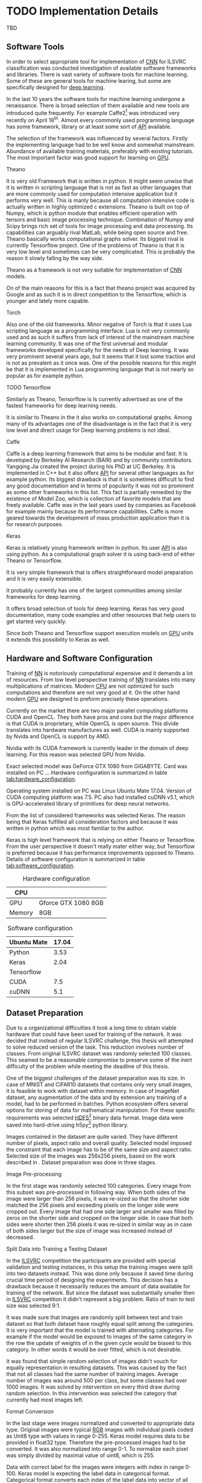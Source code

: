 * TODO Implementation Details
  # TODO: Add some text describing the structure of the chapter
  TBD
** Software Tools
   In order to select appropriate tool for implementation of [[gls:cnn][CNN]] for ILSVRC classification was conducted investigation of available software frameworks and libraries. There is vast variety of software tools for machine learning. Some of these are general tools for machine learing, but some are specifically designed for [[gls:deep learning][deep learning]].

   In the last 10 years the software tools for machine learning undergone a renaissance. There is broad selection of them available and new tools are introduced quite frequently. For example Caffe2[fn:1] was introduced very recently on April 18^th. Almost every commonly used programming language has some framework, library or at least some sort of [[gls:api][API]] available.

   # TODO: this need some polishing
   The selection of the framework was influenced by several factors. Firstly the implementing language had to be well know and somewhat mainstream. Abundance of available training materials, preferably with existing tutorials. The most important factor was good support for learning on [[gls:gpu][GPU]].

   # Namely there is a variety of tools that are centered around python programming language. All of the frameworks mentioned bellow have at least some support for GPGPU computation.

[fn:1] Newer version of popular Caffe framework now available at \url{https://caffe2.ai/}.
**** Theano
     # TODO: Make sure that I've written this my self
     It is very old Framework that is written in python. It might seem unwise that it is written in scripting language that is not as fast as other languages that are more commonly used for computation intensive application but it performs very well. This is manly because all computation intensive code is actually written in highly optimized c extensions. Theano is built on top of Numpy, which is python module that enables efficient operation with tensors and basic image processing technique. Combination of Numpy and Scipy brings rich set of tools for image processing and data processing. Its capabilities can arguably rival MatLab, while being open source and free. Theano basically works computational graphs solver. Its biggest rival is currently Tensorflow project. One of the problems of Theano is that it is very low level and sometimes can be very complicated. This is probably the reason it slowly falling by the way side.

     Theano as a framework is not very suitable for implementation of [[gls:cnn][CNN]] models.

 On of the main reasons for this is a fact that theano project was acquired by Google and as such it is in direct competition to the Tensorflow, which is younger and lately more capable.

**** Torch
     Also one of the old frameworks. Minor negative of Torch is that it uses Lua scripting language as a programming interface. Lua is not very commonly used and as such it suffers from lack of interest of the mainstream machine learning community. It was one of the first universal and modular frameworks developed specifically for the needs of Deep learning. It was very prominent several years ago, but it seems that it lost some traction and is not as prevalent as it once was. One of the possible reasons for this might be that it is implemented in Lua programming language that is not nearly so popular as for example python.

**** TODO Tensorflow
 Similarly as Theano, Tensorflow is
     Is currently advertised as one of the fastest frameworks for deep learning needs.

 It is similar to Theano in the it also works on computational graphs.
  Among many of its advantages one of the disadvantage is in the fact that it is very low level and direct usage for Deep learning problems is not ideal.

**** Caffe
     Caffe is a deep learning framework that aims to be modular and fast. It is developed by Berkeley AI Research (BAIR) and by community contributors. Yangqing Jia created the project during his PhD at UC Berkeley. It is implemented in C++ but it also offers [[glspl:api][API]] for several other languages as for example python.
     Its biggest drawback is that it is sometimes difficult to find any good documentation and in terms of popularity it was not so prominent as some other frameworks in this list. This fact is partially remedied by the existence of Model Zoo, which is collection of favorite models that are freely available. Caffe was in the last years used by companies as Facebook for example mainly because its performance capabilities. Caffe is more geared towards the development of mass production application than it is for research purposes.

**** TODO MatConvNet                                               :noexport:
     MatConvNet is a MATLAB toolbox implementing fast and efficient
    - Matlab toolbox implementing CNNs for computer vision application.
    - It has the disadvantage of being part of proprietary software
    - Its community is not nearly as big as in case of Torch or Keras

**** TODO Scikit learn                                             :noexport:
    - is also python framework that is very popular and offers wide variety of machine learning models but it is not so versatile and it is obvious that is more geared towards hobbyist then for scientific community.
    - The support for Deep Learning is not as wide as it is for example at Keras



**** Keras
     Keras is relatively young framework written in python. Its user [[gls:api][API]] is also using python. As a computational graph solver it is using back-end of either Theano or Tensorflow.

     It is very simple framework that is offers straightforward model preparation and it is very easily extensible.

     It probably currently has one of the largest communities among similar frameworks for deep learning.

     It offers broad selection of tools for deep learning.
     Keras has very good documentation, many code examples and other resources that help users to get started very quickly.

     Since both Theano and Tensorflow support execution models on [[gls:gpu][GPU]] units it extends this possibility to Keras as well.

** Hardware and Software Configuration
   Training of [[gls:nn][NN]] is notoriously computational expensive and it demands a lot of resources. From low level perspective training of [[gls:nn][NN]] translates into many multiplications of matrices. Modern [[glspl:cpu][CPU]] are not optimized for such computations and therefore are not very good at it. On the other hand modern [[glspl:gpu][GPU]] are designed to preform precisely these operations.

   # Technological breakthroughs in computational hardware is one of the necessary conditions for successful training and deployment of deep learning models.

   Currently on the market there are two major parallel computing platforms CUDA and OpenCL. They both have pros and cons but the major difference is that CUDA is proprietary, while OpenCL is open source. This divide translates into hardware manufactures as well. CUDA is mainly supported by Nvida and OpenCL is support by AMD.
 # There is certain overlap between the two but it still stands.
 Nvidia with its CUDA framework is currently leader in the domain of deep learning. For this reason was selected GPU from Nvidia.

   # TODO: add hardware speciffication of the computer from lab
   Exact selected model was GeForce GTX 1080 from GIGABYTE. Card was installed on PC ... Hardware configuration is summarized in table [[tab:hardware_configuration]].

   Operating system installed on PC was Linux Ubuntu Mate 17.04. Version of CUDA computing platform was 7.5. PC also had installed cuDNN v5.1, which is GPU-accelerated library of primitives for deep neural networks.

   From the list of considered frameworks was selected Keras. The reason being that Keras fulfilled all consideration factors and because it was written in python which was most familiar to the author.

   Keras is high level framework that is relying on either Theano or Tensorflow. From the user perspective it doesn't really mater either way, but Tensorflow is preferred because it has performance improvements opposed to Theano. Details of software configuration is summarized in table [[tab:software_configuration]].

   # TODO: fill up
   #+NAME: tab:hardware_configuration
   #+CAPTION: Hardware configuration
   #+ATTR_LATEX: :align | l | l |
   |--------+---------------------|
   | CPU    |                     |
   |--------+---------------------|
   | GPU    | Gforce GTX 1080 8GB |
   |--------+---------------------|
   | Memory | 8GB                 |
   |--------+---------------------|



   # TODO: fill up
   #+NAME: tab:software_configuration
   #+CAPTION: Software configuration
   #+ATTR_LATEX: :align | l | l |
   |-------------+-------|
   | Ubuntu Mate | 17.04 |
   |-------------+-------|
   | Python      |  3.53 |
   |-------------+-------|
   | Keras       |  2.04 |
   |-------------+-------|
   | Tensorflow  |       |
   |-------------+-------|
   | CUDA        |   7.5 |
   |-------------+-------|
   | cuDNN       |   5.1 |
   |-------------+-------|

** Dataset Preparation

   # *** CIFAR10 and MNIST Datasets

    # MNIST dataset was already mentioned in section [[sec:digit_recognition]].
    # # TODO: add some more description

    # Keras framework offers method calls that can download both CIFAR10 and MNIST dataset from the internet.

    # Downloaded data are in uint8 type therefore it needs to be pre-processed in similar manner as data from ImageNet.

    # To get the training and testing data it is sufficient to call

    # # Design of experiment was heavily influenced by
    # # Configuration of the
    # # TODO: Add this to resolution
    # One of the important reasons for this significant difference in performance is also in the input data
    # When is the performance compared to CIFAR10 the main difference is that Cifar datsaet is carefully segmented. evey image contains the
    # # Main d
    # # Also it is always in the middle
    # # Object from each image is always in the middle and it is domininat element. There usually are no other elements that can confuse the prediction!!!

    # #+BEGIN_SRC python
    # (x_train, y_train), (x_test, y_test) = mnist.load_data()
    # #+END_SRC
    # This loads
    # =x_train= data are represented as =np.nd_array= object of shape
    # x_train data are of shape (60000, 28, 28, 1)
    # y_train data are of shape (60000, 1)

    # x_test data are of shape (10000, 28, 28, 1)
    # y_test data are of shape (10000, 1)


    # (10000, 32, 32, 1)
    # and of type uint8
    # This means that the object contains 1000 grey scale images of size 32x32 pixel

    # y_train data are represented as =np.nd_array= object of shape (10000, 1) of type uint8 which mean that it is 10000 of labels (0 - 9) representing individual digits. Data needs to be pre-processed bececause learning algorithm requires data in particular format.

    # #+BEGIN_SRC python
    # (x_train, y_train), (x_test, y_test) = cifar10.load_data()
    # #+END_SRC

    # X_train data are of shape (50000, 32, 32, 3)
    # and of type uint8

    # x data need to converted to float32
    # #+BEGIN_SRC python
    # x_train = x_train.astype('float32')
    # x_test = x_test.astype('float32')
    # #+END_SRC

    # and following that they are divided as follows.

    # #+BEGIN_SRC python
    # x_train /= max_val
    # x_test /= max_val
    # #+END_SRC
    # this divition ensures taht value of input will fall in interval (0 - 1)

    # y data need to be converted into categorical

    # #+BEGIN_SRC python
    # y_train = np_utils.to_categorical(y_train, nb_classes)
    # y_test = np_utils.to_categorical(y_test, nb_classes)
    # #+END_SRC

# *** ImageNet

   # TODO: Ask Horak if this can be written here.
   Due to a organizational difficulties it took a long time to obtain viable hardware that could have been used for training of the network. It was decided that instead of regular ILSVRC challenge, this thesis will attempted to solve reduced version of the task. This reduction involves number of classes. From original ILSVRC dataset was randomly selected 100 classes. This seamed to be a reasonable compromise to preserve some of the inert difficulty of the problem while meeting the deadline of this thesis.
   # TODO: Find out how many images is among the 100 classes!!

   One of the biggest challenges of the dataset preparation was its size. In case of MNIST and CIFAR10 datasets that contains only very small images, it is feasible to work with dataset within memory. In case of ImageNet dataset, any augmentation of the data and by extension any training of a model, had to be performed in batches.
   Python ecosystem offers several options for storing of data for mathematical manipulation. For these specific requirements was selected [[gls:hdf5][HDF5]][fn:3] binary data format. Image data were saved into hard-drive using h5py[fn:4] python library.

   Images contained in the dataset are quite varied. They have different number of pixels, aspect ratio and overall quality. Selected model imposed the constraint that each image has to be of the same size and aspect ratio. Selected size of the images was 256x256 pixels, based on the work described in \cite{article__krizhevsky__2012}. Dataset preparation was done in three stages.


[fn:3] \url{https://support.hdfgroup.org/HDF5/}
[fn:4] \url{http://www.h5py.org/}

 # important articles:
 # http://soumith.ch/eyescream/
**** Image Pre-processing
     In the first stage was randomly selected 100 categories. Every image from this subset was pre-processed in following way. When both sides of the image were larger than 256 pixels, it was re-sized so that the shorter side matched the 256 pixels and exceeding pixels on the longer side were cropped out.
     Every image that had one side larger and smaller was filled by zeros on the shorter side and cropped on the longer side. In case that both sides were shorter then 256 pixels it was re-sized in similar way as in case of both sides larger but the size of image was increased instead of decreased.

**** Split Data into Training a Testing Dataset
     <<data_preparation>>
     In the [[gls:ilsvrc][ILSVRC]] competition the participants are provided with special validation and testing instances, in this setup the training images were split into two datasets instead. This was done only because it saved time during crucial time period of designing the experiments. This decision has a drawback because  it necessarily reduces the amount of data available for training of the network. But since the dataset was substantially smaller then in [[gls:ilsvrc][ILSVRC]] competition it didn't represent a big problem. Ratio of train to test size was selected 9:1.

     It was made sure that images are randomly split between test and train dataset so that both dataset have roughly equal split among the categories. It is very important that the model is trained with alternating categories. For example if the model would be exposed to images of the same category in the row the update of weights of in the given cycle would be biased to this category. In other words it would be over fitted, which is not desirable.

     It was found that simple random selection of images didn't vouch for equally representation in resulting datasets. This was caused by the fact that not all classes had the same number of training images. Average number of images was around 500 per class, but some classes had over 1000 images. It was solved by intervention on every third draw during random selection. In this intervention was selected the category that currently had most images left.

**** Format Conversion
     In the last stage were images normalized and converted to appropriate data type. Original images were typical [[gls:rgb][RGB]] images with individual pixels coded as Unit8 type with values in range 0-255. Keras model requires data to be provided in float32 type. Therefore the pre-processed images had to be converted. It was also normalized into range 0-1. To normalize each pixel was simply divided by maximal value of uint8, which is 255.

     Data with correct label for the images were integers with index in range 0-100. Keras model is expecting the label data in categorical format. Categorical format converts each index of the label data into vector of all zeroes but one of length equal to number of categories. Element of the vector with index equal to original index of the labeled data is equal to one.

     To convert a instance into categorical format is used function
     #+BEGIN_SRC python
     np_utils.to_categorical(y, num_classes)
     #+END_SRC
     from =keras.utils= module.

     For illustration in dataset with 5 classes an instance of class label with index 3
     #+BEGIN_SRC python
     >>> y_instance
     3
     >>> np_utils.to_categorical(y_instance, 5)
     [0.0, 0.0, 0.0, 1.0, 0.0]
     #+END_SRC

     Both of these operation needed to be performed on each instance of the data and since this couldn't be done in memory, the whole process was executed in batches of 500 images.
     #+BEGIN_SRC python
     # X_train Y_train datasets are devided into batches of 500
     for index in range(0, len(X_train), 500):
         index_end = index + 500

         # normalize values
         X_train[index:index_end] = np.divide(
             X_train[index:index_end], 255)

         # convert to categorical
         Y_train[index:index_end] = np_utils.to_categorical(
             Y_train[index:index_end], 100)
     #+END_SRC

** Data Augmentation
    Main problem with ImageNet dataset is that it has relatively few images per category. This issue was exacerbated by the decision to also use train dataset for testing purposes described in section [[data_preparation]]. To combat this was performed data augmentation procedure suggested in \cite{article__krizhevsky__2012}. During training of the network each image is augmented before it is fed on input of the network. Pre-processed images from [[gls:hdf5][HDF5]] file have size 256x256x3 pixels. While the size of input of the [[gls:cnn][CNN]] is setup to process data of size 224x224x3. Therefore each image that is send on the net's input is randomly generated patch of size 224x224x3 from the pre-processed image. The generated patch is also flipped horizontally With probability of 0.5. By this augmentation the training dataset is theoretically extended by factor of 2048[fn:5]. Example of the this process is depicted on figure [[fig:data_augmentation]]


#+NAME: fig:data_augmentation
#+CAPTION: Original image (left up). Downsized and cropped on the sides (right up). Six randomly generated patches from processed image (bottom).
#+ATTR_LATEX: :heigth 2in
[[./img/figure__4__data_augmentation.png]]

[fn:5] This is because =(size of an image side - size of generated patch)^2 * horizontal flip= which is $(256 - 224)^2 * 2 = 2048$.

** Model Building Blocks
   For implementation of [[gls:cnn][CNN]] was used Keras sequential model, which is a concept that is appropriate for modeling of feed forward network. Definition of the network is composed of layers. Concept of layer in Keras sequential model doesn't completely map into already described definition of layer from topological perspective. Keras layers are more fine grained and in order to create equivalent topological layer it is necessary to use multiple Keras layers.

   Model is created simply by calling sequential constructor:
   #+BEGIN_SRC python
   model = Sequential().
   #+END_SRC

   Layers are added by calling an =add= method on object of sequential model:
   #+BEGIN_SRC python
   model.add(layer),
    #+END_SRC
   where =layer= is definition of the layer.

   All models were created by composition of following layers.

**** Convolutional
     Convolutional layer used in the architecture is usually in following
     #+BEGIN_SRC python
     Conv2D(filters=n, kernel_size=(z, z), strides=(s, s), padding='valid',
            input_shape=shape)
     #+END_SRC
     where =n= is number of filters that the layer will have, kernal is definition of kernal for example (3,3) and =input_shape= defines size of input matrix.
**** Activation
     To add activation function on the output of the layer user can specify parameter =activation= of the layer itself or create activation as a layer
     #+BEGIN_SRC python
     Activation(acitvation_function)
     #+END_SRC
     where =activation_function= is either 'softmax' or 'relu'. Both specifications are equivalent because Keras automatically uses linear activation function for each layer.


**** Pooling
     Pooling layer can be specified as
     #+BEGIN_SRC python
     MaxPooling2D(pool_size=(z, z), strides=(s, s))
     #+END_SRC
     where =pool_size= specifies size of pooling kernel and =strides= specifies number of pixels in x and y direction that are traversed in between application of individual pools.

**** Fully Connected

     Fully connected layer is created by
     #+BEGIN_SRC python
     Dense(num_of_units)
     #+END_SRC
     where =num_of_units= is a number of fully connected neurons in one layer.

**** Dropout
     Similarly to activation function to apply dropout regularization on a layer it needs to be added after it as another layer.
     #+BEGIN_SRC python
     Dropout(p)
     #+END_SRC
     where =p= is both probability that any unit is dropped and also the coefficient by which are the outputs multiplied during forward evaluation.

**** Other

     Feature extraction layers are multidimensional. Specifically both Convolutional and Pooling layers are two dimensional. Classification layers that are created by fully connected layers are one dimensional. To connect the two, it is necessary to create mapping between them. For this purposes it necessary to use following layer
     #+BEGIN_SRC python
     Flatten()
     #+END_SRC
     which takes care of necessary connections between layers


*** Model Compilation


      #+BEGIN_SRC python
      model.compile(
          loss= 'categorical_crossentropy',
          optimizer=Adam(lr=0.001, beta_1=0.9, beta_2=0.999,
                         epsilon=1e-08, decay=0.0),
          metrics=['accuracy'])
      #+END_SRC
  # TODO: Try to put here how was the model doing when the metric was top-5 error rate instead of top-1 error
*** Model Fitting

    #+BEGIN_SRC python
    model.fit_generator(
        generator=generate_data(HDF5_FILE_NAME,
                                train_batch_size,
                                "train"),
        steps_per_epoch=steps_per_epoch,
        epochs=epochs,
        verbose=1,
        validation_data=generate_data(HDF5_FILE_NAME,
                                      test_batch_size,
                                      "test"),
        validation_steps=validation_steps,
        max_q_size=10,
        workers=4,
        pickle_safe=True)
    #+END_SRC

    =fit_generator= method takes generator function called =generate_data=. This generator is generating data from HDF5 file in infinite loop. Depending on the parameter =data_type= it ether generates training or testing data. Difference between the two is that testing data are generated as center patch of size 224x224x3 from the original sized image 256x256x3. Training data are generated as patch of size 224x224x3 from random position.
    #+BEGIN_SRC python
      def generate_data(hdf5_file_name, batch_size, data_type):
          """Generator that is providing infinite loop of testing dataset.
          Dataset is loaded from hdf5 file specified by file name. Size of
          each batch of data is either determined from parameter batch_size
          of from hdf5 file attribute.
          """
          with h5py.File(hf5_file_name, 'r') as hf5:
              data_x = hf5["/data/%s/x" % data_type]
              data_y = hf5["/data/%s/y" % data_type]
              pos = 0
              size = data_x.shape[0]

              while True:
                  if pos + step <= size:
                      batch_x = data_x[pos:pos + step, :, :, :]
                      batch_y = data_y[pos:pos + step, :]
                  else:
                      temp = pos
                      pos = (pos + step) - size
                      batch_x = np.concatenate(
                          (data_x[0:pos, :, :, :], data_x[temp:size, :, :, :]))
                      batch_y = np.concatenate(
                          (data_y[0:pos, :], data_y[temp:size, :]))

                  undersized_batch_x = np.empty((step, 224, 224, 3))
                  for index, image in enumerate(batch_x):
                      if data_type == "train":
                          undersized_batch_x[index, :, :, :] = \
                              generate_random_patch(image)
                      elif data_type == "test":
                          undersized_batch_x[index, :, :, :] = \
                              get_center_patch(image)
                  yield (undersized_batch_x, batch_y)

                  pos += step
    #+END_SRC


    #+BEGIN_SRC python
    def generate_random_patch(image):
        """ Function returns random patch from original image. """
        x_rand = randint(0, 32)
        y_rand = randint(0, 32)
        patch = image[x_rand:224+x_rand, y_rand:224+y_rand, :]
        if randint(0, 1):
            patch = np.flip(patch, 1)
        return patch

    #+END_SRC
